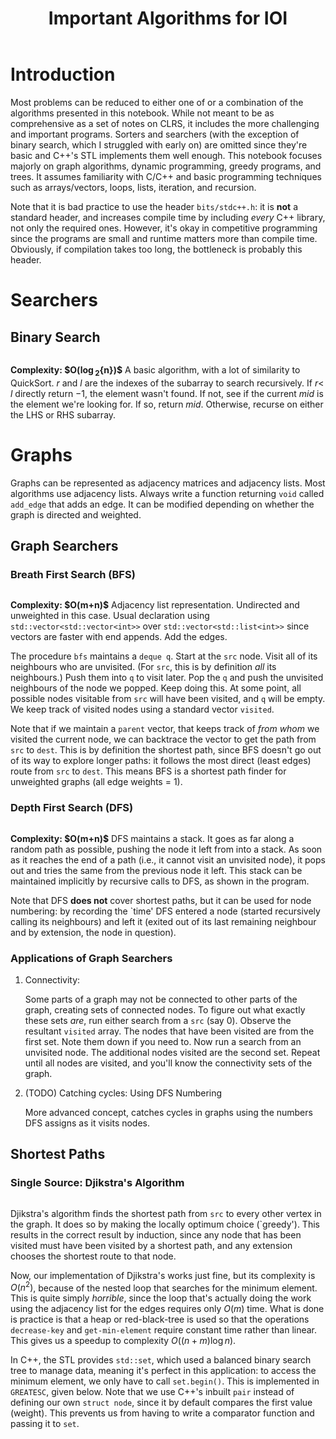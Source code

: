 #+title: Important Algorithms for IOI
#+latex_class_options: [9pt]
#+latex_header: \setlength\parindent{0pt}
#+latex_header: \setminted{breaklines=true, style=default}

\newpage

* Introduction

Most problems can be reduced to either one of or a combination of the
algorithms presented in this notebook. While not meant to be as
comprehensive as a set of notes on CLRS, it includes the more
challenging and important programs. Sorters and searchers (with the
exception of binary search, which I struggled with early on) are
omitted since they're basic and C++'s STL implements them well enough.
This notebook focuses majorly on graph algorithms, dynamic
programming, greedy programs, and trees. It assumes familiarity with
C/C++ and basic programming techniques such as arrays/vectors, loops,
lists, iteration, and recursion.

Note that it is bad practice to use the header =bits/stdc++.h=: it is
*not* a standard header, and increases compile time by including
/every/ C++ library, not only the required ones. However, it's okay in
competitive programming since the programs are small and runtime
matters more than compile time. Obviously, if compilation takes too
long, the bottleneck is probably this header.

* Searchers
** Binary Search
   #+ATTR_LATEX: :options frame=single, framesep=10pt, linenos
   #+include: "./binary_search.cpp" src cpp

   *Complexity: $O(\log_{2}{n})$*
   A basic algorithm, with a lot of similarity to QuickSort. $r$ and
   $l$ are the indexes of the subarray to search recursively. If $r <$
   $l$ directly return $-1$, the element wasn't found. If not, see if
   the current /mid/ is the element we're looking for. If so, return
   /mid/. Otherwise, recurse on either the LHS or RHS subarray.

* Graphs
  Graphs can be represented as adjacency matrices and adjacency lists.
  Most algorithms use adjacency lists. Always write a function
  returning =void= called =add_edge= that adds an edge. It can be
  modified depending on whether the graph is directed and weighted.

** Graph Searchers
*** Breath First Search (BFS)
    #+ATTR_LATEX: :options frame=single, framesep=10pt, linenos
    #+include: "./bfs.cpp" src cpp

    *Complexity: $O(m+n)$*
    Adjacency list representation. Undirected and unweighted in this
    case. Usual declaration using =std::vector<std::vector<int>>= over
    =std::vector<std::list<int>>= since vectors are faster with end
    appends. Add the edges.

    The procedure =bfs= maintains a =deque q=. Start at the =src= node.
    Visit all of its neighbours who are unvisited. (For =src=, this is
    by definition /all/ its neighbours.) Push them into =q= to visit
    later. Pop the =q= and push the unvisited neighbours of the node we
    popped. Keep doing this. At some point, all possible nodes
    visitable from =src= will have been visited, and =q= will be empty.
    We keep track of visited nodes using a standard vector =visited=.

    Note that if we maintain a =parent= vector, that keeps track of
    /from whom/ we visited the current node, we can backtrace the
    vector to get the path from =src= to =dest=. This is by definition
    the shortest path, since BFS doesn't go out of its way to explore
    longer paths: it follows the most direct (least edges) route from
    =src= to =dest=. This means BFS is a shortest path finder for
    unweighted graphs (all edge weights = 1).

*** Depth First Search (DFS)

     #+ATTR_LATEX: :options frame=single, framesep=10pt, linenos
     #+include: "dfs.cpp" src cpp

     *Complexity: $O(m+n)$*
     DFS maintains a stack. It goes as far along a random path as
     possible, pushing the node it left from into a stack. As soon as
     it reaches the end of a path (i.e., it cannot visit an unvisited
     node), it pops out and tries the same from the previous node it
     left. This stack can be maintained implicitly by recursive calls
     to DFS, as shown in the program.

     Note that DFS *does not* cover shortest paths, but it can be used
     for node numbering: by recording the `time' DFS entered a node
     (started recursively calling its neighbours) and left it (exited
     out of its last remaining neighbour and by extension, the node in
     question).

*** Applications of Graph Searchers
**** Connectivity:
     Some parts of a graph may not be connected to other parts of the
     graph, creating sets of connected nodes. To figure out what
     exactly these sets /are/, run either search from a =src= (say 0).
     Observe the resultant =visited= array. The nodes that have been
     visited are from the first set. Note them down if you need to. Now
     run a search from an unvisited node. The additional nodes visited
     are the second set. Repeat until all nodes are visited, and you'll
     know the connectivity sets of the graph.

**** (TODO) Catching cycles: Using DFS Numbering
     More advanced concept, catches cycles in graphs using the numbers
     DFS assigns as it visits nodes.

** Shortest Paths
*** Single Source: Djikstra's Algorithm
     #+ATTR_LATEX: :options frame=single, framesep=10pt, linenos
     #+include: "djikstras_algorithm.cpp" src cpp
     Djikstra's algorithm finds the shortest path from =src= to every
     other vertex in the graph. It does so by making the locally
     optimum choice (`greedy'). This results in the correct result by
     induction, since any node that has been visited must have been
     visited by a shortest path, and any extension chooses the
     shortest route to that node.

     Now, our implementation of Djikstra's works just fine, but its
     complexity is $O(n^{2})$, because of the nested loop that
     searches for the minimum element. This is quite simply
     /horrible/, since the loop that's actually doing the work using
     the adjacency list for the edges requires only $O(m)$ time. What
     is done is practice is that a heap or red-black-tree is used so
     that the operations =decrease-key= and =get-min-element= require
     constant time rather than linear. This gives us a speedup to
     complexity $O((n+m)\log{n})$.

     In C++, the STL provides =std::set=, which used a balanced binary
     search tree to manage data, meaning it's perfect in this
     application: to access the minimum element, we only have to call
     =set.begin()=. This is implemented in =GREATESC=, given below.
     Note that we use C++'s inbuilt =pair= instead of defining our own
     =struct node=, since it by default compares the first value
     (weight). This prevents us from having to write a comparator
     function and passing it to =set=.\\

     #+ATTR_LATEX: :options frame=single, framesep=10pt, linenos
     #+include: "../inoi/iarcsjud/GREATESC.cpp" src cpp
